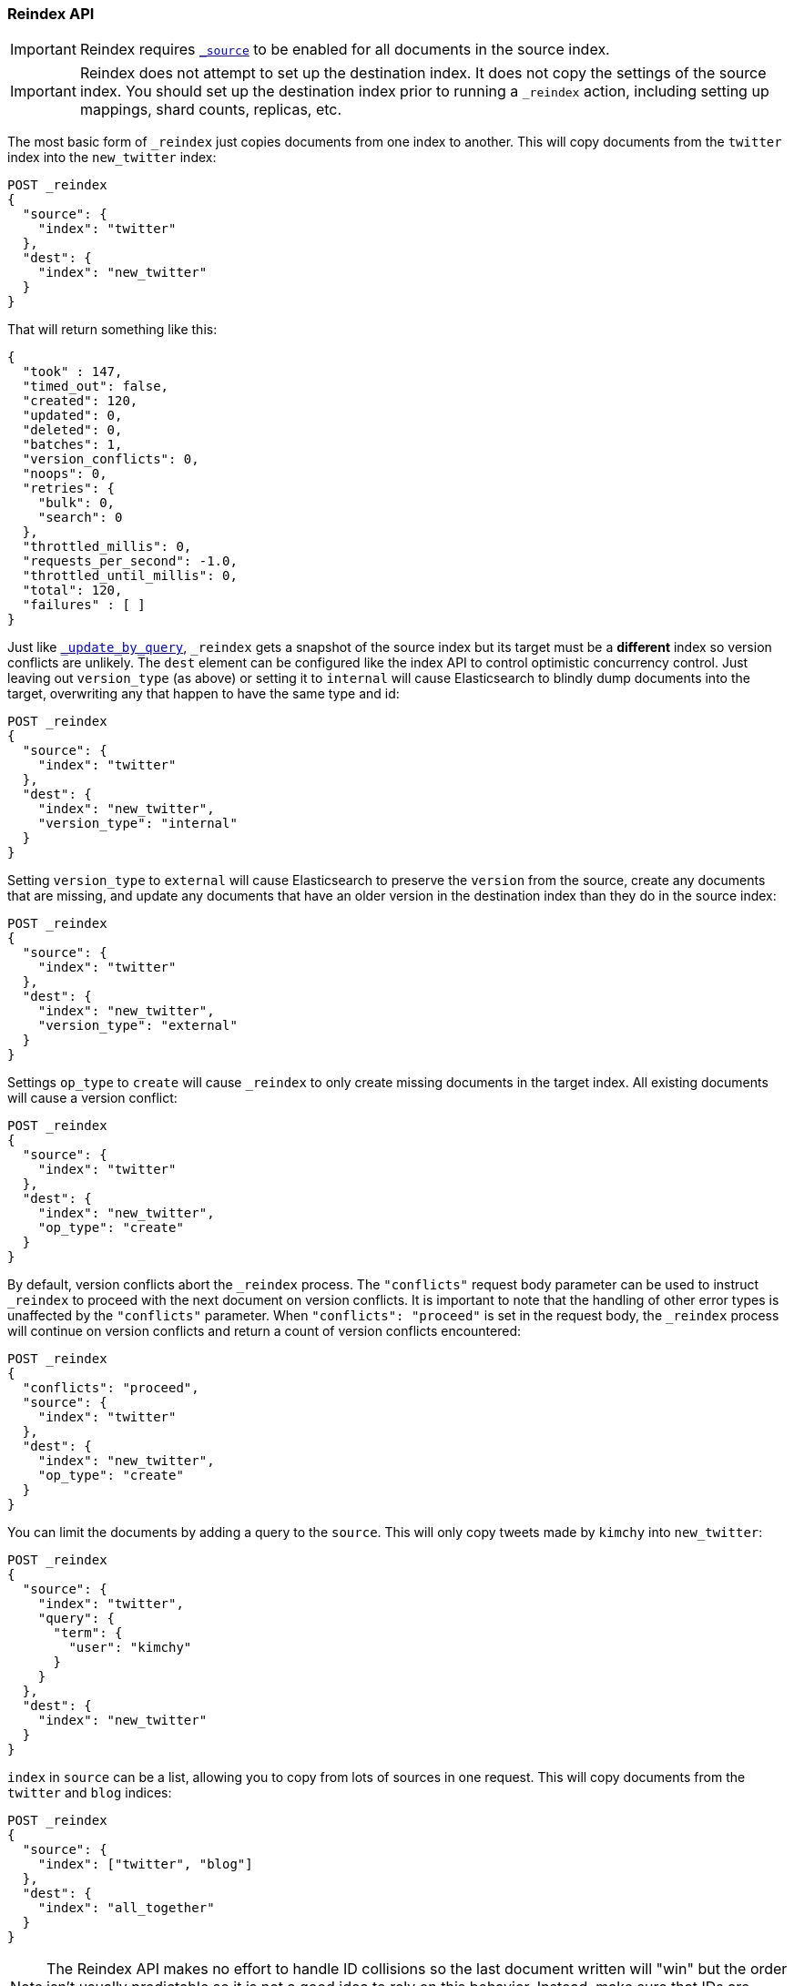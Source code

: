 [[docs-reindex]]
=== Reindex API

IMPORTANT: Reindex requires <<mapping-source-field,`_source`>> to be enabled for
all documents in the source index.

IMPORTANT: Reindex does not attempt to set up the destination index.  It does
not copy the settings of the source index.  You should set up the destination
index prior to running a `_reindex` action, including setting up mappings, shard
counts, replicas, etc.

The most basic form of `_reindex` just copies documents from one index to another.
This will copy documents from the `twitter` index into the `new_twitter` index:

[source,console]
--------------------------------------------------
POST _reindex
{
  "source": {
    "index": "twitter"
  },
  "dest": {
    "index": "new_twitter"
  }
}
--------------------------------------------------
// TEST[setup:big_twitter]

That will return something like this:

[source,js]
--------------------------------------------------
{
  "took" : 147,
  "timed_out": false,
  "created": 120,
  "updated": 0,
  "deleted": 0,
  "batches": 1,
  "version_conflicts": 0,
  "noops": 0,
  "retries": {
    "bulk": 0,
    "search": 0
  },
  "throttled_millis": 0,
  "requests_per_second": -1.0,
  "throttled_until_millis": 0,
  "total": 120,
  "failures" : [ ]
}
--------------------------------------------------
// TESTRESPONSE[s/"took" : 147/"took" : "$body.took"/]

Just like <<docs-update-by-query,`_update_by_query`>>, `_reindex` gets a
snapshot of the source index but its target must be a **different** index so
version conflicts are unlikely. The `dest` element can be configured like the
index API to control optimistic concurrency control. Just leaving out
`version_type` (as above) or setting it to `internal` will cause Elasticsearch
to blindly dump documents into the target, overwriting any that happen to have
the same type and id:

[source,console]
--------------------------------------------------
POST _reindex
{
  "source": {
    "index": "twitter"
  },
  "dest": {
    "index": "new_twitter",
    "version_type": "internal"
  }
}
--------------------------------------------------
// TEST[setup:twitter]

Setting `version_type` to `external` will cause Elasticsearch to preserve the
`version` from the source, create any documents that are missing, and update
any documents that have an older version in the destination index than they do
in the source index:

[source,console]
--------------------------------------------------
POST _reindex
{
  "source": {
    "index": "twitter"
  },
  "dest": {
    "index": "new_twitter",
    "version_type": "external"
  }
}
--------------------------------------------------
// TEST[setup:twitter]

Settings `op_type` to `create` will cause `_reindex` to only create missing
documents in the target index. All existing documents will cause a version
conflict:

[source,console]
--------------------------------------------------
POST _reindex
{
  "source": {
    "index": "twitter"
  },
  "dest": {
    "index": "new_twitter",
    "op_type": "create"
  }
}
--------------------------------------------------
// TEST[setup:twitter]

By default, version conflicts abort the `_reindex` process. The `"conflicts"` request body
parameter can be used to instruct `_reindex` to proceed with the next document on version conflicts.
It is important to note that the handling of other error types is unaffected by the `"conflicts"` parameter.
When `"conflicts": "proceed"` is set in the request body, the `_reindex` process will continue on version conflicts
and return a count of version conflicts encountered:

[source,console]
--------------------------------------------------
POST _reindex
{
  "conflicts": "proceed",
  "source": {
    "index": "twitter"
  },
  "dest": {
    "index": "new_twitter",
    "op_type": "create"
  }
}
--------------------------------------------------
// TEST[setup:twitter]

You can limit the documents by adding a query to the `source`.
This will only copy tweets made by `kimchy` into `new_twitter`:

[source,console]
--------------------------------------------------
POST _reindex
{
  "source": {
    "index": "twitter",
    "query": {
      "term": {
        "user": "kimchy"
      }
    }
  },
  "dest": {
    "index": "new_twitter"
  }
}
--------------------------------------------------
// TEST[setup:twitter]

`index` in `source` can be a list, allowing you to copy from lots 
of sources in one request. This will copy documents from the
`twitter` and `blog` indices:

[source,console]
--------------------------------------------------
POST _reindex
{
  "source": {
    "index": ["twitter", "blog"]
  },
  "dest": {
    "index": "all_together"
  }
}
--------------------------------------------------
// TEST[setup:twitter]
// TEST[s/^/PUT blog\/post\/post1?refresh\n{"test": "foo"}\n/]

NOTE: The Reindex API makes no effort to handle ID collisions so the last
document written will "win" but the order isn't usually predictable so it is
not a good idea to rely on this behavior. Instead, make sure that IDs are unique
using a script.

It's also possible to limit the number of processed documents by setting
`max_docs`. This will only copy a single document from `twitter` to
`new_twitter`:

[source,console]
--------------------------------------------------
POST _reindex
{
  "max_docs": 1,
  "source": {
    "index": "twitter"
  },
  "dest": {
    "index": "new_twitter"
  }
}
--------------------------------------------------
// TEST[setup:twitter]

If you want a particular set of documents from the `twitter` index you'll
need to use `sort`. Sorting makes the scroll less efficient but in some contexts
it's worth it. If possible, prefer a more selective query to `max_docs` and `sort`.
This will copy 10000 documents from `twitter` into `new_twitter`:

[source,console]
--------------------------------------------------
POST _reindex
{
  "max_docs": 10000,
  "source": {
    "index": "twitter",
    "sort": { "date": "desc" }
  },
  "dest": {
    "index": "new_twitter"
  }
}
--------------------------------------------------
// TEST[setup:twitter]

The `source` section supports all the elements that are supported in a
<<search-request-body,search request>>. For instance, only a subset of the
fields from the original documents can be reindexed using `source` filtering
as follows:

[source,console]
--------------------------------------------------
POST _reindex
{
  "source": {
    "index": "twitter",
    "_source": ["user", "_doc"]
  },
  "dest": {
    "index": "new_twitter"
  }
}
--------------------------------------------------
// TEST[setup:twitter]

[[reindex-scripts]]
Like `_update_by_query`, `_reindex` supports a script that modifies the
document. Unlike `_update_by_query`, the script is allowed to modify the
document's metadata. This example bumps the version of the source document:

[source,console]
--------------------------------------------------
POST _reindex
{
  "source": {
    "index": "twitter"
  },
  "dest": {
    "index": "new_twitter",
    "version_type": "external"
  },
  "script": {
    "source": "if (ctx._source.foo == 'bar') {ctx._version++; ctx._source.remove('foo')}",
    "lang": "painless"
  }
}
--------------------------------------------------
// TEST[setup:twitter]

Just as in `_update_by_query`, you can set `ctx.op` to change the
operation that is executed on the destination index:

`noop`::

Set `ctx.op = "noop"` if your script decides that the document doesn't have
to be indexed in the destination index. This no operation will be reported
in the `noop` counter in the <<docs-reindex-response-body, response body>>.

`delete`::

Set `ctx.op = "delete"` if your script decides that the document must be
 deleted from the destination index. The deletion will be reported in the
 `deleted` counter in the <<docs-reindex-response-body, response body>>.

Setting `ctx.op` to anything else will return an error, as will setting any
other field in `ctx`.

Think of the possibilities! Just be careful; you are able to
change:

 * `_id`
 * `_index`
 * `_version`
 * `_routing`

Setting `_version` to `null` or clearing it from the `ctx` map is just like not
sending the version in an indexing request; it will cause the document to be
overwritten in the target index regardless of the version on the target or the
version type you use in the `_reindex` request.

By default if `_reindex` sees a document with routing then the routing is
preserved unless it's changed by the script. You can set `routing` on the
`dest` request to change this:

`keep`::

Sets the routing on the bulk request sent for each match to the routing on
the match. This is the default value.

`discard`::

Sets the routing on the bulk request sent for each match to `null`.

`=<some text>`::

Sets the routing on the bulk request sent for each match to all text after
the `=`.

For example, you can use the following request to copy all documents from
the `source` index with the company name `cat` into the `dest` index with
routing set to `cat`.

[source,console]
--------------------------------------------------
POST _reindex
{
  "source": {
    "index": "source",
    "query": {
      "match": {
        "company": "cat"
      }
    }
  },
  "dest": {
    "index": "dest",
    "routing": "=cat"
  }
}
--------------------------------------------------
// TEST[s/^/PUT source\n/]

By default `_reindex` uses scroll batches of 1000. You can change the
batch size with the `size` field in the `source` element:

[source,console]
--------------------------------------------------
POST _reindex
{
  "source": {
    "index": "source",
    "size": 100
  },
  "dest": {
    "index": "dest",
    "routing": "=cat"
  }
}
--------------------------------------------------
// TEST[s/^/PUT source\n/]

Reindex can also use the <<ingest>> feature by specifying a
`pipeline` like this:

[source,console]
--------------------------------------------------
POST _reindex
{
  "source": {
    "index": "source"
  },
  "dest": {
    "index": "dest",
    "pipeline": "some_ingest_pipeline"
  }
}
--------------------------------------------------
// TEST[s/^/PUT source\n/]

[float]
[[reindex-from-remote]]
==== Reindex from Remote

Reindex supports reindexing from a remote Elasticsearch cluster:

[source,console]
--------------------------------------------------
POST _reindex
{
  "source": {
    "remote": {
      "host": "http://otherhost:9200",
      "username": "user",
      "password": "pass"
    },
    "index": "source",
    "query": {
      "match": {
        "test": "data"
      }
    }
  },
  "dest": {
    "index": "dest"
  }
}
--------------------------------------------------
// TEST[setup:host]
// TEST[s/^/PUT source\n/]
// TEST[s/otherhost:9200",/\${host}"/]
// TEST[s/"username": "user",//]
// TEST[s/"password": "pass"//]

The `host` parameter must contain a scheme, host, port (e.g.
`https://otherhost:9200`), and optional path (e.g. `https://otherhost:9200/proxy`).
The `username` and `password` parameters are optional, and when they are present `_reindex`
will connect to the remote Elasticsearch node using basic auth. Be sure to use `https` when
using basic auth or the password will be sent in plain text.
There are a range of <<reindex-ssl,settings>> available to configure the behaviour of the
 `https` connection.

Remote hosts have to be explicitly whitelisted in elasticsearch.yml using the
`reindex.remote.whitelist` property. It can be set to a comma delimited list
of allowed remote `host` and `port` combinations (e.g.
`otherhost:9200, another:9200, 127.0.10.*:9200, localhost:*`). Scheme is
ignored by the whitelist -- only host and port are used, for example:


[source,yaml]
--------------------------------------------------
reindex.remote.whitelist: "otherhost:9200, another:9200, 127.0.10.*:9200, localhost:*"
--------------------------------------------------

The whitelist must be configured on any nodes that will coordinate the reindex.

This feature should work with remote clusters of any version of Elasticsearch
you are likely to find. This should allow you to upgrade from any version of
Elasticsearch to the current version by reindexing from a cluster of the old
version.

To enable queries sent to older versions of Elasticsearch the `query` parameter
is sent directly to the remote host without validation or modification.

NOTE: Reindexing from remote clusters does not support
<<docs-reindex-manual-slice, manual>> or
<<docs-reindex-automatic-slice, automatic slicing>>.

Reindexing from a remote server uses an on-heap buffer that defaults to a
maximum size of 100mb. If the remote index includes very large documents you'll
need to use a smaller batch size. The example below sets the batch size to `10`
which is very, very small.

[source,console]
--------------------------------------------------
POST _reindex
{
  "source": {
    "remote": {
      "host": "http://otherhost:9200"
    },
    "index": "source",
    "size": 10,
    "query": {
      "match": {
        "test": "data"
      }
    }
  },
  "dest": {
    "index": "dest"
  }
}
--------------------------------------------------
// TEST[setup:host]
// TEST[s/^/PUT source\n/]
// TEST[s/otherhost:9200/\${host}/]

It is also possible to set the socket read timeout on the remote connection
with the `socket_timeout` field and the connection timeout with the
`connect_timeout` field. Both default to 30 seconds. This example
sets the socket read timeout to one minute and the connection timeout to 10
seconds:

[source,console]
--------------------------------------------------
POST _reindex
{
  "source": {
    "remote": {
      "host": "http://otherhost:9200",
      "socket_timeout": "1m",
      "connect_timeout": "10s"
    },
    "index": "source",
    "query": {
      "match": {
        "test": "data"
      }
    }
  },
  "dest": {
    "index": "dest"
  }
}
--------------------------------------------------
// TEST[setup:host]
// TEST[s/^/PUT source\n/]
// TEST[s/otherhost:9200/\${host}/]

[float]
[[reindex-ssl]]
===== Configuring SSL parameters

Reindex from remote supports configurable SSL settings. These must be
specified in the `elasticsearch.yml` file, with the exception of the
secure settings, which you add in the Elasticsearch keystore.
It is not possible to configure SSL in the body of the `_reindex` request.

The following settings are supported:

`reindex.ssl.certificate_authorities`::
List of paths to PEM encoded certificate files that should be trusted. 
You cannot specify both `reindex.ssl.certificate_authorities` and
`reindex.ssl.truststore.path`.

`reindex.ssl.truststore.path`::
The path to the Java Keystore file that contains the certificates to trust.
This keystore can be in "JKS" or "PKCS#12" format.
You cannot specify both `reindex.ssl.certificate_authorities` and
`reindex.ssl.truststore.path`.

`reindex.ssl.truststore.password`::
The password to the truststore (`reindex.ssl.truststore.path`).
This setting cannot be used with `reindex.ssl.truststore.secure_password`.

`reindex.ssl.truststore.secure_password` (<<secure-settings,Secure>>)::
The password to the truststore (`reindex.ssl.truststore.path`).
This setting cannot be used with `reindex.ssl.truststore.password`.

`reindex.ssl.truststore.type`::
The type of the truststore (`reindex.ssl.truststore.path`).
Must be either `jks` or `PKCS12`. If the truststore path ends in ".p12", ".pfx"
or "pkcs12", this setting defaults to `PKCS12`. Otherwise, it defaults to `jks`.

`reindex.ssl.verification_mode`::
Indicates the type of verification to protect against man in the middle attacks
and certificate forgery. 
One of `full` (verify the hostname and the certificate path), `certificate`
(verify the certificate path, but not the hostname) or `none` (perform no
verification - this is strongly discouraged in production environments).
Defaults to `full`.

`reindex.ssl.certificate`::
Specifies the path to the PEM encoded certificate (or certificate chain) to be
used for HTTP client authentication (if required by the remote cluster)
This setting requires that `reindex.ssl.key` also be set.
You cannot specify both `reindex.ssl.certificate` and `reindex.ssl.keystore.path`.

`reindex.ssl.key`::
Specifies the path to the PEM encoded private key associated with the
certificate used for client authentication (`reindex.ssl.certificate`).
You cannot specify both `reindex.ssl.key` and `reindex.ssl.keystore.path`.

`reindex.ssl.key_passphrase`::
Specifies the passphrase to decrypt the PEM encoded private key
(`reindex.ssl.key`) if it is encrypted.
Cannot be used with `reindex.ssl.secure_key_passphrase`. 

`reindex.ssl.secure_key_passphrase` (<<secure-settings,Secure>>)::
Specifies the passphrase to decrypt the PEM encoded private key
(`reindex.ssl.key`) if it is encrypted.
Cannot be used with `reindex.ssl.key_passphrase`. 

`reindex.ssl.keystore.path`::
Specifies the path to the keystore that contains a private key and certificate
to be used for HTTP client authentication (if required by the remote cluster).
This keystore can be in "JKS" or "PKCS#12" format.
You cannot specify both `reindex.ssl.key` and `reindex.ssl.keystore.path`.

`reindex.ssl.keystore.type`::
The type of the keystore (`reindex.ssl.keystore.path`). Must be either `jks` or `PKCS12`.
If the keystore path ends in ".p12", ".pfx" or "pkcs12", this setting defaults 
to `PKCS12`. Otherwise, it defaults to `jks`.

`reindex.ssl.keystore.password`::
The password to the keystore (`reindex.ssl.keystore.path`). This setting cannot be used 
with `reindex.ssl.keystore.secure_password`.

`reindex.ssl.keystore.secure_password` (<<secure-settings,Secure>>)::
The password to the keystore (`reindex.ssl.keystore.path`).
This setting cannot be used with `reindex.ssl.keystore.password`.

`reindex.ssl.keystore.key_password`::
The password for the key in the keystore (`reindex.ssl.keystore.path`).
Defaults to the keystore password. This setting cannot be used with 
`reindex.ssl.keystore.secure_key_password`.

`reindex.ssl.keystore.secure_key_password` (<<secure-settings,Secure>>)::
The password for the key in the keystore (`reindex.ssl.keystore.path`).
Defaults to the keystore password. This setting cannot be used with 
`reindex.ssl.keystore.key_password`.

[float]
==== URL Parameters

In addition to the standard parameters like `pretty`, the Reindex API also
supports `refresh`, `wait_for_completion`, `wait_for_active_shards`, `timeout`,
`scroll`, and `requests_per_second`.

Sending the `refresh` url parameter will cause all indexes to which the request
wrote to be refreshed. This is different than the Index API's `refresh`
parameter which causes just the shard that received the new data to be
refreshed. Also unlike the Index API it does not support `wait_for`.

If the request contains `wait_for_completion=false` then Elasticsearch will
perform some preflight checks, launch the request, and then return a `task`
which can be used with <<docs-reindex-task-api,Tasks APIs>>
to cancel or get the status of the task. Elasticsearch will also create a
record of this task as a document at `.tasks/task/${taskId}`. This is yours
to keep or remove as you see fit. When you are done with it, delete it so
Elasticsearch can reclaim the space it uses.

`wait_for_active_shards` controls how many copies of a shard must be active
before proceeding with the reindexing. See <<index-wait-for-active-shards,here>>
for details. `timeout` controls how long each write request waits for unavailable
shards to become available. Both work exactly how they work in the
<<docs-bulk,Bulk API>>. As `_reindex` uses scroll search, you can also specify
the `scroll` parameter to control how long it keeps the "search context" alive,
(e.g. `?scroll=10m`). The default value is 5 minutes.

`requests_per_second` can be set to any positive decimal number (`1.4`, `6`,
`1000`, etc.) and throttles the rate at which `_reindex` issues batches of index
operations by padding each batch with a wait time. The throttling can be
disabled by setting `requests_per_second` to `-1`.

The throttling is done by waiting between batches so that the `scroll` which `_reindex`
uses internally can be given a timeout that takes into account the padding.
The padding time is the difference between the batch size divided by the
`requests_per_second` and the time spent writing. By default the batch size is
`1000`, so if the `requests_per_second` is set to `500`:

[source,txt]
--------------------------------------------------
target_time = 1000 / 500 per second = 2 seconds
wait_time = target_time - write_time = 2 seconds - .5 seconds = 1.5 seconds
--------------------------------------------------

Since the batch is issued as a single `_bulk` request, large batch sizes will
cause Elasticsearch to create many requests and then wait for a while before
starting the next set. This is "bursty" instead of "smooth". The default value is `-1`.

[float]
[[docs-reindex-response-body]]
==== Response body

//////////////////////////
[source,console]
--------------------------------------------------
POST /_reindex?wait_for_completion
{
  "source": {
    "index": "twitter"
  },
  "dest": {
    "index": "new_twitter"
  }
}
--------------------------------------------------
// TEST[setup:twitter]

//////////////////////////

The JSON response looks like this:

[source,js]
--------------------------------------------------
{
  "took": 639,
  "timed_out": false,
  "total": 5,
  "updated": 0,
  "created": 5,
  "deleted": 0,
  "batches": 1,
  "noops": 0,
  "version_conflicts": 2,
  "retries": {
    "bulk": 0,
    "search": 0
  },
  "throttled_millis": 0,
  "requests_per_second": 1,
  "throttled_until_millis": 0,
  "failures": [ ]
}
--------------------------------------------------
// TESTRESPONSE[s/: [0-9]+/: $body.$_path/]

`took`::

The total milliseconds the entire operation took.

`timed_out`::

This flag is set to `true` if any of the requests executed during the
reindex timed out.

`total`::

The number of documents that were successfully processed.

`updated`::

The number of documents that were successfully updated.

`created`::

The number of documents that were successfully created.

`deleted`::

The number of documents that were successfully deleted.

`batches`::

The number of scroll responses pulled back by the reindex.

`noops`::

The number of documents that were ignored because the script used for
the reindex returned a `noop` value for `ctx.op`.

`version_conflicts`::

The number of version conflicts that reindex hit.

`retries`::

The number of retries attempted by reindex. `bulk` is the number of bulk
actions retried and `search` is the number of search actions retried.

`throttled_millis`::

Number of milliseconds the request slept to conform to `requests_per_second`.

`requests_per_second`::

The number of requests per second effectively executed during the reindex.

`throttled_until_millis`::

This field should always be equal to zero in a `_reindex` response. It only
has meaning when using the <<docs-reindex-task-api, Task API>>, where it
indicates the next time (in milliseconds since epoch) a throttled request will be
executed again in order to conform to `requests_per_second`.

`failures`::

Array of failures if there were any unrecoverable errors during the process. If
this is non-empty then the request aborted because of those failures. Reindex
is implemented using batches and any failure causes the entire process to abort
but all failures in the current batch are collected into the array. You can use
the `conflicts` option to prevent reindex from aborting on version conflicts.

[float]
[[docs-reindex-task-api]]
==== Works with the Task API

You can fetch the status of all running reindex requests with the
<<tasks,Task API>>:

[source,console]
--------------------------------------------------
GET _tasks?detailed=true&actions=*reindex
--------------------------------------------------
// TEST[skip:No tasks to retrieve]

The response looks like:

[source,js]
--------------------------------------------------
{
  "nodes" : {
    "r1A2WoRbTwKZ516z6NEs5A" : {
      "name" : "r1A2WoR",
      "transport_address" : "127.0.0.1:9300",
      "host" : "127.0.0.1",
      "ip" : "127.0.0.1:9300",
      "attributes" : {
        "testattr" : "test",
        "portsfile" : "true"
      },
      "tasks" : {
        "r1A2WoRbTwKZ516z6NEs5A:36619" : {
          "node" : "r1A2WoRbTwKZ516z6NEs5A",
          "id" : 36619,
          "type" : "transport",
          "action" : "indices:data/write/reindex",
          "status" : {    <1>
            "total" : 6154,
            "updated" : 3500,
            "created" : 0,
            "deleted" : 0,
            "batches" : 4,
            "version_conflicts" : 0,
            "noops" : 0,
            "retries": {
              "bulk": 0,
              "search": 0
            },
            "throttled_millis": 0,
            "requests_per_second": -1,
            "throttled_until_millis": 0
          },
          "description" : "",
          "start_time_in_millis": 1535149899665,
          "running_time_in_nanos": 5926916792,
          "cancellable": true,
          "headers": {}
        }
      }
    }
  }
}
--------------------------------------------------
// TESTRESPONSE
<1> This object contains the actual status. It is identical to the response JSON
except for the important addition of the `total` field. `total` is the total number
of operations that the `_reindex` expects to perform. You can estimate the
progress by adding the `updated`, `created`, and `deleted` fields. The request
will finish when their sum is equal to the `total` field.

With the task id you can look up the task directly. The following example 
retrieves information about the task `r1A2WoRbTwKZ516z6NEs5A:36619`:

[source,console]
--------------------------------------------------
GET /_tasks/r1A2WoRbTwKZ516z6NEs5A:36619
--------------------------------------------------
// TEST[catch:missing]

The advantage of this API is that it integrates with `wait_for_completion=false`
to transparently return the status of completed tasks. If the task is completed
and `wait_for_completion=false` was set, it will return a
`results` or an `error` field. The cost of this feature is the document that
`wait_for_completion=false` creates at `.tasks/task/${taskId}`. It is up to
you to delete that document.


[float]
[[docs-reindex-cancel-task-api]]
==== Works with the Cancel Task API

Any reindex can be canceled using the <<task-cancellation,Task Cancel API>>. For 
example:

[source,console]
--------------------------------------------------
POST _tasks/r1A2WoRbTwKZ516z6NEs5A:36619/_cancel
--------------------------------------------------

The task ID can be found using the <<tasks,Tasks API>>.

Cancelation should happen quickly but might take a few seconds. The Tasks
API will continue to list the task until it wakes to cancel itself.


[float]
[[docs-reindex-rethrottle]]
==== Rethrottling

The value of `requests_per_second` can be changed on a running reindex using
the `_rethrottle` API:

[source,console]
--------------------------------------------------
POST _reindex/r1A2WoRbTwKZ516z6NEs5A:36619/_rethrottle?requests_per_second=-1
--------------------------------------------------

The task ID can be found using the <<tasks,tasks API>>.

Just like when setting it on the Reindex API, `requests_per_second`
can be either `-1` to disable throttling or any decimal number
like `1.7` or `12` to throttle to that level. Rethrottling that speeds up the
query takes effect immediately, but rethrottling that slows down the query will
take effect after completing the current batch. This prevents scroll
timeouts.

[float]
[[docs-reindex-change-name]]
==== Reindex to change the name of a field

`_reindex` can be used to build a copy of an index with renamed fields. Say you
create an index containing documents that look like this:

[source,console]
--------------------------------------------------
POST test/_doc/1?refresh
{
  "text": "words words",
  "flag": "foo"
}
--------------------------------------------------

but you don't like the name `flag` and want to replace it with `tag`.
`_reindex` can create the other index for you:

[source,console]
--------------------------------------------------
POST _reindex
{
  "source": {
    "index": "test"
  },
  "dest": {
    "index": "test2"
  },
  "script": {
    "source": "ctx._source.tag = ctx._source.remove(\"flag\")"
  }
}
--------------------------------------------------
// TEST[continued]

Now you can get the new document:

[source,console]
--------------------------------------------------
GET test2/_doc/1
--------------------------------------------------
// TEST[continued]

which will return:

[source,js]
--------------------------------------------------
{
  "found": true,
  "_id": "1",
  "_index": "test2",
  "_type": "_doc",
  "_version": 1,
  "_seq_no": 44,
  "_primary_term": 1,
  "_source": {
    "text": "words words",
    "tag": "foo"
  }
}
--------------------------------------------------
// TESTRESPONSE[s/"_seq_no": \d+/"_seq_no" : $body._seq_no/ s/"_primary_term": 1/"_primary_term" : $body._primary_term/]

[float]
[[docs-reindex-slice]]
==== Slicing

Reindex supports <<sliced-scroll>> to parallelize the reindexing process.
This parallelization can improve efficiency and provide a convenient way to
break the request down into smaller parts.

NOTE: Reindexing from remote clusters does not support
<<docs-reindex-manual-slice, manual>> or
<<docs-reindex-automatic-slice, automatic slicing>>.

[float]
[[docs-reindex-manual-slice]]
===== Manual slicing
Slice a reindex request manually by providing a slice id and total number of
slices to each request:

[source,console]
----------------------------------------------------------------
POST _reindex
{
  "source": {
    "index": "twitter",
    "slice": {
      "id": 0,
      "max": 2
    }
  },
  "dest": {
    "index": "new_twitter"
  }
}
POST _reindex
{
  "source": {
    "index": "twitter",
    "slice": {
      "id": 1,
      "max": 2
    }
  },
  "dest": {
    "index": "new_twitter"
  }
}
----------------------------------------------------------------
// TEST[setup:big_twitter]

You can verify this works by:

[source,console]
----------------------------------------------------------------
GET _refresh
POST new_twitter/_search?size=0&filter_path=hits.total
----------------------------------------------------------------
// TEST[continued]

which results in a sensible `total` like this one:

[source,js]
----------------------------------------------------------------
{
  "hits": {
    "total" : {
        "value": 120,
        "relation": "eq"
    }
  }
}
----------------------------------------------------------------
// TESTRESPONSE

[float]
[[docs-reindex-automatic-slice]]
===== Automatic slicing

You can also let `_reindex` automatically parallelize using <<sliced-scroll>> to
slice on `_uid`. Use `slices` to specify the number of slices to use:

[source,console]
----------------------------------------------------------------
POST _reindex?slices=5&refresh
{
  "source": {
    "index": "twitter"
  },
  "dest": {
    "index": "new_twitter"
  }
}
----------------------------------------------------------------
// TEST[setup:big_twitter]

You can also this verify works by:

[source,console]
----------------------------------------------------------------
POST new_twitter/_search?size=0&filter_path=hits.total
----------------------------------------------------------------
// TEST[continued]

which results in a sensible `total` like this one:

[source,js]
----------------------------------------------------------------
{
  "hits": {
    "total" : {
        "value": 120,
        "relation": "eq"
    }
  }
}
----------------------------------------------------------------
// TESTRESPONSE

Setting `slices` to `auto` will let Elasticsearch choose the number of slices
to use. This setting will use one slice per shard, up to a certain limit. If
there are multiple source indices, it will choose the number of slices based
on the index with the smallest number of shards.

Adding `slices` to `_reindex` just automates the manual process used in the
section above, creating sub-requests which means it has some quirks:

* You can see these requests in the <<docs-reindex-task-api,Tasks APIs>>. These
sub-requests are "child" tasks of the task for the request with `slices`.
* Fetching the status of the task for the request with `slices` only contains
the status of completed slices.
* These sub-requests are individually addressable for things like cancelation
and rethrottling.
* Rethrottling the request with `slices` will rethrottle the unfinished
sub-request proportionally.
* Canceling the request with `slices` will cancel each sub-request.
* Due to the nature of `slices` each sub-request won't get a perfectly even
portion of the documents. All documents will be addressed, but some slices may
be larger than others. Expect larger slices to have a more even distribution.
* Parameters like `requests_per_second` and `max_docs` on a request with
`slices` are distributed proportionally to each sub-request. Combine that with
the point above about distribution being uneven and you should conclude that
using `max_docs` with `slices` might not result in exactly `max_docs` documents
being reindexed.
* Each sub-request gets a slightly different snapshot of the source index,
though these are all taken at approximately the same time.

[float]
[[docs-reindex-picking-slices]]
====== Picking the number of slices

If slicing automatically, setting `slices` to `auto` will choose a reasonable
number for most indices. If slicing manually or otherwise tuning
automatic slicing, use these guidelines.

Query performance is most efficient when the number of `slices` is equal to the
number of shards in the index. If that number is large (e.g. 500),
choose a lower number as too many `slices` will hurt performance. Setting
`slices` higher than the number of shards generally does not improve efficiency
and adds overhead.

Indexing performance scales linearly across available resources with the
number of slices.

Whether query or indexing performance dominates the runtime depends on the
documents being reindexed and cluster resources.

[float]
==== Reindexing many indices
If you have many indices to reindex it is generally better to reindex them
one at a time rather than using a glob pattern to pick up many indices. That
way you can resume the process if there are any errors by removing the
partially completed index and starting over at that index. It also makes
parallelizing the process fairly simple: split the list of indices to reindex
and run each list in parallel.

One-off bash scripts seem to work nicely for this:

[source,bash]
----------------------------------------------------------------
for index in i1 i2 i3 i4 i5; do
  curl -HContent-Type:application/json -XPOST localhost:9200/_reindex?pretty -d'{
    "source": {
      "index": "'$index'"
    },
    "dest": {
      "index": "'$index'-reindexed"
    }
  }'
done
----------------------------------------------------------------
// NOTCONSOLE

[float]
==== Reindex daily indices

Notwithstanding the above advice, you can use `_reindex` in combination with
<<modules-scripting-painless, Painless>> to reindex daily indices to apply
a new template to the existing documents.

Assuming you have indices consisting of documents as follows:

[source,console]
----------------------------------------------------------------
PUT metricbeat-2016.05.30/_doc/1?refresh
{"system.cpu.idle.pct": 0.908}
PUT metricbeat-2016.05.31/_doc/1?refresh
{"system.cpu.idle.pct": 0.105}
----------------------------------------------------------------

The new template for the `metricbeat-*` indices is already loaded into Elasticsearch,
but it applies only to the newly created indices. Painless can be used to reindex
the existing documents and apply the new template.

The script below extracts the date from the index name and creates a new index
with `-1` appended. All data from `metricbeat-2016.05.31` will be reindexed
into `metricbeat-2016.05.31-1`.

[source,console]
----------------------------------------------------------------
POST _reindex
{
  "source": {
    "index": "metricbeat-*"
  },
  "dest": {
    "index": "metricbeat"
  },
  "script": {
    "lang": "painless",
    "source": "ctx._index = 'metricbeat-' + (ctx._index.substring('metricbeat-'.length(), ctx._index.length())) + '-1'"
  }
}
----------------------------------------------------------------
// TEST[continued]

All documents from the previous metricbeat indices can now be found in the `*-1` indices.

[source,console]
----------------------------------------------------------------
GET metricbeat-2016.05.30-1/_doc/1
GET metricbeat-2016.05.31-1/_doc/1
----------------------------------------------------------------
// TEST[continued]

The previous method can also be used in conjunction with <<docs-reindex-change-name, changing a field name>>
to load only the existing data into the new index and rename any fields if needed.

[float]
==== Extracting a random subset of an index

`_reindex` can be used to extract a random subset of an index for testing:

[source,console]
----------------------------------------------------------------
POST _reindex
{
  "max_docs": 10,
  "source": {
    "index": "twitter",
    "query": {
      "function_score" : {
        "query" : { "match_all": {} },
        "random_score" : {}
      }
    },
    "sort": "_score"    <1>
  },
  "dest": {
    "index": "random_twitter"
  }
}
----------------------------------------------------------------
// TEST[setup:big_twitter]

<1> `_reindex` defaults to sorting by `_doc` so `random_score` will not have any
effect unless you override the sort to `_score`.
